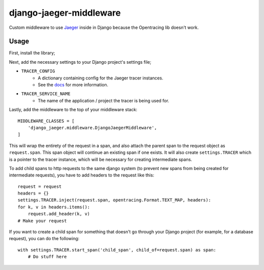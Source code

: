 ========================
django-jaeger-middleware
========================

Custom middleware to use Jaeger_ inside in Django because the Opentracing lib doesn't work.

Usage
-----
First, install the library;

.. code:: $ python3 -m pip install git+https://github.com/cloudcix/django-jaeger-middleware@master

Next, add the necessary settings to your Django project's settings file;

- ``TRACER_CONFIG``
    - A dictionary containing config for the Jaeger tracer instances.
    - See the docs_ for more information.
- ``TRACER_SERVICE_NAME``
    - The name of the application / project the tracer is being used for.

Lastly, add the middleware to the top of your middleware stack::

    MIDDLEWARE_CLASSES = [
        'django_jaeger.middleware.DjangoJaegerMiddleware',
    ]

This will wrap the entirety of the request in a span, and also attach the parent span to the request object as ``request.span``.
This span object will continue an existing span if one exists.
It will also create ``settings.TRACER`` which is a pointer to the tracer instance, which will be necessary for creating intermediate spans.

To add child spans to http requests to the same django system (to prevent new spans from being created for intermediate requests), you have to add headers to the request like this::

    request = request
    headers = {}
    settings.TRACER.inject(request.span, opentracing.Format.TEXT_MAP, headers):
    for k, v in headers.items():
        request.add_header(k, v)
    # Make your request

If you want to create a child span for something that doesn't go through your Django project (for example, for a database request), you can do the following::

    with settings.TRACER.start_span('child_span', child_of=request.span) as span:
        # Do stuff here

.. _Jaeger: https://www.jaegertracing.io
.. _docs: https://github.com/jaegertracing/jaeger-client-python/blob/master/jaeger_client/config.py
